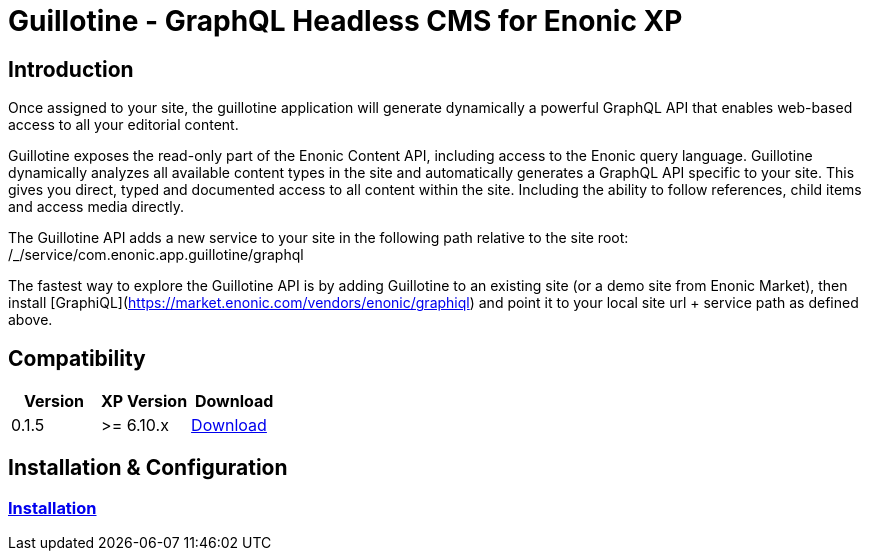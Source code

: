 = Guillotine - GraphQL Headless CMS for Enonic XP

== Introduction

Once assigned to your site, the guillotine application will generate dynamically a powerful GraphQL API that enables web-based access to all 
your editorial content.

Guillotine exposes the read-only part of the Enonic Content API, including access to the Enonic query language. 
Guillotine dynamically analyzes all available content types in the site and automatically generates a GraphQL API specific to your site. 
This gives you direct, typed and documented access to all content within the site. Including the ability to follow references, 
child items and access media directly.

The Guillotine API adds a new service to your site in the following path relative to the site root: /_/service/com.enonic.app.guillotine/graphql 

The fastest way to explore the Guillotine API is by adding Guillotine to an existing site (or a demo site from Enonic Market), 
then install [GraphiQL](https://market.enonic.com/vendors/enonic/graphiql) and point it to your local site url + service path as defined above. 

== Compatibility

|===
|Version | XP Version | Download

|0.1.5
|>= 6.10.x
|http://repo.enonic.com/public/com/enonic/app/guillotine/0.1.5/graphiql-0.1.5.jar[Download]
|===

== Installation & Configuration

=== link:doc/installation.adoc[Installation]

